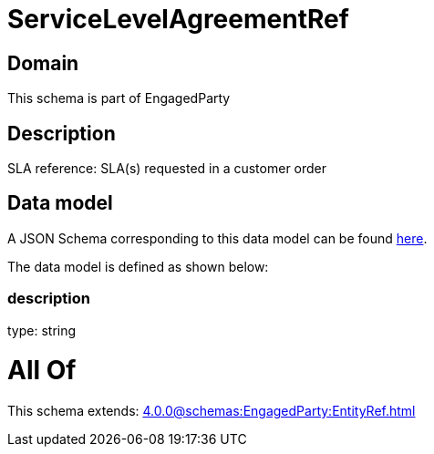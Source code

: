 = ServiceLevelAgreementRef

[#domain]
== Domain

This schema is part of EngagedParty

[#description]
== Description

SLA reference: SLA(s) requested in a customer order


[#data_model]
== Data model

A JSON Schema corresponding to this data model can be found https://tmforum.org[here].

The data model is defined as shown below:


=== description
type: string


= All Of 
This schema extends: xref:4.0.0@schemas:EngagedParty:EntityRef.adoc[]
